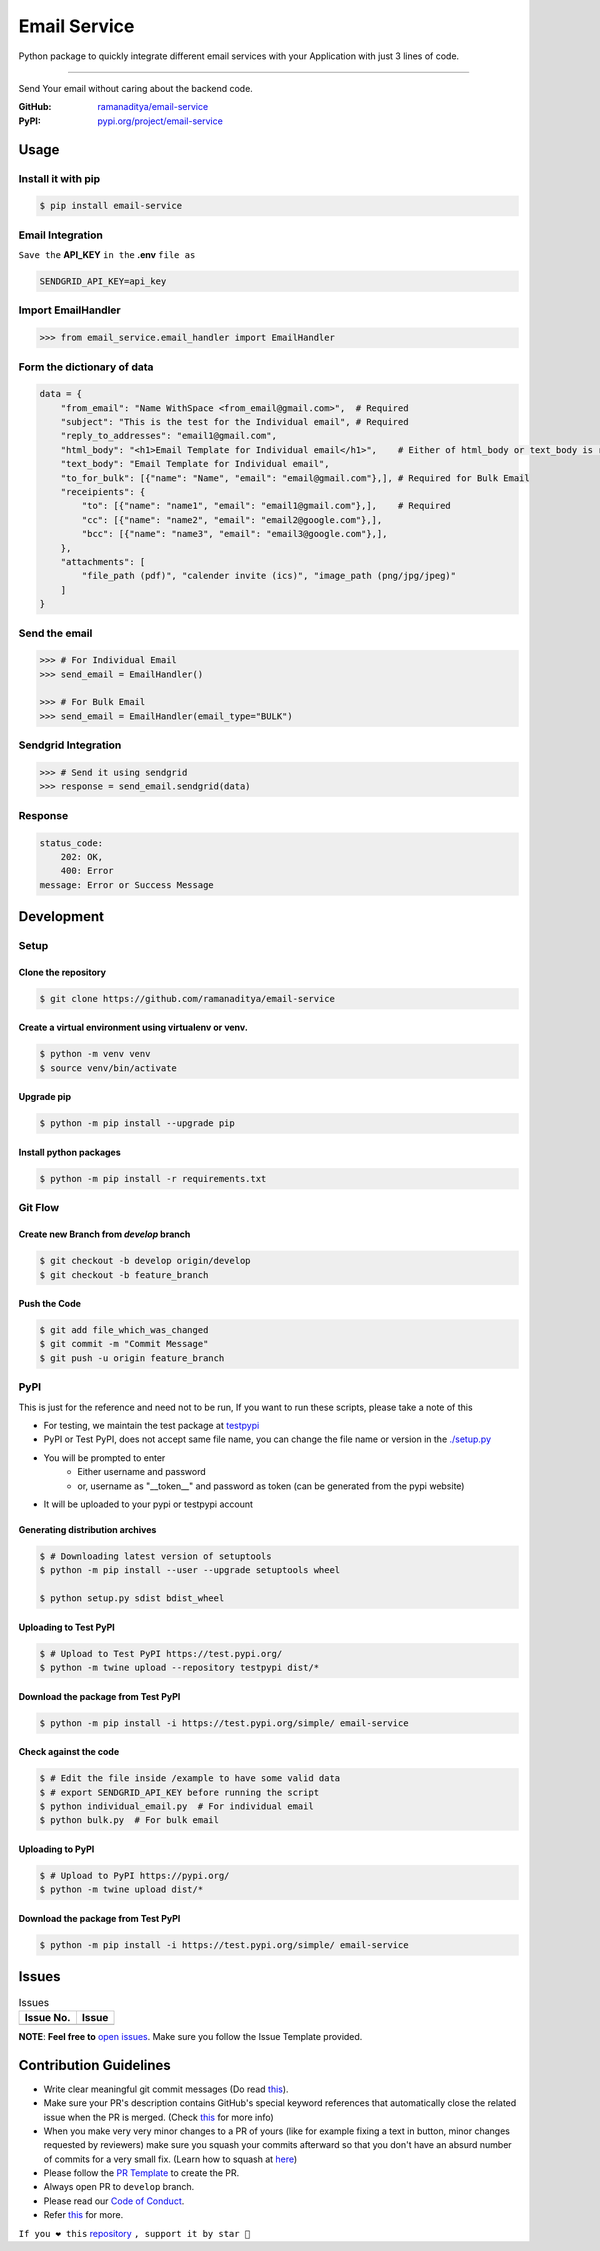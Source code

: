 ###############
Email Service
###############

Python package to quickly integrate different email services with your Application with just 3 lines of code.

.. image:: https://img.shields.io/pypi/v/email-service.svg?color=2897A6
    :target: https://pypi.org/project/email-service/
    :alt: pypi
.. image:: https://img.shields.io/pypi/pyversions/email-service.svg
    :target: https://pypi.org/project/email-service/
    :alt: python
.. image:: https://img.shields.io/badge/license-MIT-red.svg?style=flat-square
    :target: https://github.com/ramanaditya/email-service
    :alt: license
.. image:: https://img.shields.io/github/v/release/ramanaditya/email-service.svg
    :target: https://github.com/ramanaditya/email-service/releases/
    :alt: GitHub Release
.. image:: https://img.shields.io/github/stars/ramanaditya/email-service.svg?logo=github
    :target: https://github.com/ramanaditya/email-service/stargazers
    :alt: GitHub stars
.. image:: https://img.shields.io/github/forks/ramanaditya/email-service.svg?logo=github&color=teal
    :target: https://github.com/ramanaditya/email-service/network/members
    :alt: GitHub forks


----


Send Your email without caring about the backend code.

:GitHub: `ramanaditya/email-service <https://github.com/ramanaditya/email-service>`__
:PyPI: `pypi.org/project/email-service <https://pypi.org/project/email-service>`__


Usage
======


Install it with pip
--------------------
.. code-block:: console

    $ pip install email-service


Email Integration
--------------------
``Save the`` **API_KEY** ``in the`` **.env** ``file as``


.. code-block:: text

    SENDGRID_API_KEY=api_key


Import EmailHandler
--------------------
.. code-block:: python

    >>> from email_service.email_handler import EmailHandler


Form the dictionary of data
------------------------------
.. code-block:: python

    data = {
        "from_email": "Name WithSpace <from_email@gmail.com>",  # Required
        "subject": "This is the test for the Individual email", # Required
        "reply_to_addresses": "email1@gmail.com",
        "html_body": "<h1>Email Template for Individual email</h1>",    # Either of html_body or text_body is required
        "text_body": "Email Template for Individual email",
        "to_for_bulk": [{"name": "Name", "email": "email@gmail.com"},], # Required for Bulk Email
        "receipients": {
            "to": [{"name": "name1", "email": "email1@gmail.com"},],    # Required
            "cc": [{"name": "name2", "email": "email2@google.com"},],
            "bcc": [{"name": "name3", "email": "email3@google.com"},],
        },
        "attachments": [
            "file_path (pdf)", "calender invite (ics)", "image_path (png/jpg/jpeg)"
        ]
    }


Send the email
-----------------
.. code-block:: python

    >>> # For Individual Email
    >>> send_email = EmailHandler()

    >>> # For Bulk Email
    >>> send_email = EmailHandler(email_type="BULK")


Sendgrid Integration
----------------------
.. code-block:: python

    >>> # Send it using sendgrid
    >>> response = send_email.sendgrid(data)


Response
-----------
.. code-block:: yaml

    status_code:
        202: OK,
        400: Error
    message: Error or Success Message


Development
============

.. image:: https://img.shields.io/github/languages/code-size/ramanaditya/email-service?logo=github
    :target: https://github.com/ramanaditya/email-service/
    :alt: GitHub code size in bytes
.. image:: https://img.shields.io/github/repo-size/ramanaditya/email-service?logo=github
    :target: https://github.com/ramanaditya/email-service/
    :alt: GitHub repo size
.. image:: https://img.shields.io/badge/code%20style-black-000000.svg?style=flat-square
    :target: https://github.com/ramanaditya/email-service
    :alt: black


Setup
-------


Clone the repository
^^^^^^^^^^^^^^^^^^^^^
.. code-block:: console

    $ git clone https://github.com/ramanaditya/email-service


Create a virtual environment using virtualenv or venv.
^^^^^^^^^^^^^^^^^^^^^^^^^^^^^^^^^^^^^^^^^^^^^^^^^^^^^^^^^^
.. code-block:: console

    $ python -m venv venv
    $ source venv/bin/activate


Upgrade pip
^^^^^^^^^^^^^^
.. code-block:: console

    $ python -m pip install --upgrade pip


Install python packages
^^^^^^^^^^^^^^^^^^^^^^^^
.. code-block:: console

    $ python -m pip install -r requirements.txt


Git Flow
----------


Create new Branch from `develop` branch
^^^^^^^^^^^^^^^^^^^^^^^^^^^^^^^^^^^^^^^^^
.. code-block:: console

    $ git checkout -b develop origin/develop
    $ git checkout -b feature_branch


Push the Code
^^^^^^^^^^^^^^^
.. code-block:: console

    $ git add file_which_was_changed
    $ git commit -m "Commit Message"
    $ git push -u origin feature_branch


PyPI
-----


This is just for the reference and need not to be run,
If you want to run these scripts, please take a note of this

* For testing, we maintain the test package at `testpypi <https://test.pypi.org/project/email-service/>`__
* PyPI or Test PyPI, does not accept same file name, you can change the file name or version in the `./setup.py <https://github.com/ramanaditya/email-service/blob/main/setup.py>`__
* You will be prompted to enter
    - Either username and password
    - or, username as "__token__" and password as token (can be generated from the pypi website)
* It will be uploaded to your pypi or testpypi account


Generating distribution archives
^^^^^^^^^^^^^^^^^^^^^^^^^^^^^^^^^^
.. code-block:: console

    $ # Downloading latest version of setuptools
    $ python -m pip install --user --upgrade setuptools wheel

    $ python setup.py sdist bdist_wheel


Uploading to Test PyPI
^^^^^^^^^^^^^^^^^^^^^^^^
.. code-block:: console

    $ # Upload to Test PyPI https://test.pypi.org/
    $ python -m twine upload --repository testpypi dist/*


Download the package from Test PyPI
^^^^^^^^^^^^^^^^^^^^^^^^^^^^^^^^^^^^
.. code-block:: console

    $ python -m pip install -i https://test.pypi.org/simple/ email-service


Check against the code
^^^^^^^^^^^^^^^^^^^^^^^^^
.. code-block:: console

    $ # Edit the file inside /example to have some valid data
    $ # export SENDGRID_API_KEY before running the script
    $ python individual_email.py  # For individual email
    $ python bulk.py  # For bulk email


Uploading to PyPI
^^^^^^^^^^^^^^^^^^^
.. code-block:: console

    $ # Upload to PyPI https://pypi.org/
    $ python -m twine upload dist/*


Download the package from Test PyPI
^^^^^^^^^^^^^^^^^^^^^^^^^^^^^^^^^^^^
.. code-block:: console

    $ python -m pip install -i https://test.pypi.org/simple/ email-service


Issues
========


.. image:: https://img.shields.io/github/issues/ramanaditya/email-service?logo=github
    :target: https://github.com/ramanaditya/email-service/issues
    :alt: GitHub issues
.. image:: https://img.shields.io/badge/PRs-welcome-brightgreen.svg?style=flat&logo=git&logoColor=white
    :target: https://github.com/ramanaditya/email-service/pulls
    :alt: PRs Welcome
.. image:: https://img.shields.io/github/last-commit/ramanaditya/email-service?logo=github
    :target: https://github.com/ramanaditya/email-service/
    :alt: GitHub last commit



.. csv-table:: Issues
   :header: "Issue No.", "Issue"

    ,


**NOTE**: **Feel free to** `open issues <https://github.com/ramanaditya/email-service/issues/new/choose>`__. Make sure you follow the Issue Template provided.


Contribution Guidelines
========================

.. image:: https://img.shields.io/github/issues-pr-raw/ramanaditya/email-service?logo=git&logoColor=white
    :target: https://github.com/ramanaditya/email-service/compare
    :alt: GitHub pull requests
.. image:: https://img.shields.io/github/contributors/ramanaditya/email-service?logo=github
    :target: https://github.com/ramanaditya/email-service/graphs/contributors
    :alt: GitHub contributors


* Write clear meaningful git commit messages (Do read `this <http://chris.beams.io/posts/git-commit/>`__).
* Make sure your PR's description contains GitHub's special keyword references that automatically close the related issue when the PR is merged. (Check `this <https://github.com/blog/1506-closing-issues-via-pull-requests>`__ for more info)
* When you make very very minor changes to a PR of yours (like for example fixing a text in button, minor changes requested by reviewers) make sure you squash your commits afterward so that you don't have an absurd number of commits for a very small fix. (Learn how to squash at `here <https://davidwalsh.name/squash-commits-git>`__)
* Please follow the `PR Template <https://github.com/ramanaditya/email-service/blob/main/.github/PULL_REQUEST_TEMPLATE.md>`__ to create the PR.
* Always open PR to ``develop`` branch.
* Please read our `Code of Conduct <https://github.com/ramanaditya/email-service/blob/main/CODE_OF_CONDUCT.md>`__.
* Refer `this <https://github.com/ramanaditya/email-service/blob/main/CONTRIBUTING.md>`__ for more.


``If you ❤️ this`` `repository <https://github.com/ramanaditya/email-service>`__ ``, support it by star 🌟``

